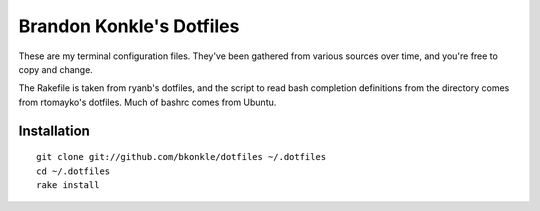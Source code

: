 Brandon Konkle's Dotfiles
=========================

These are my terminal configuration files.  They've been gathered from various sources over time, and you're free to copy and change.

The Rakefile is taken from ryanb's dotfiles, and the script to read bash completion definitions from the directory comes from rtomayko's dotfiles.  Much of bashrc comes from Ubuntu.

Installation
************

::

    git clone git://github.com/bkonkle/dotfiles ~/.dotfiles
    cd ~/.dotfiles
    rake install
